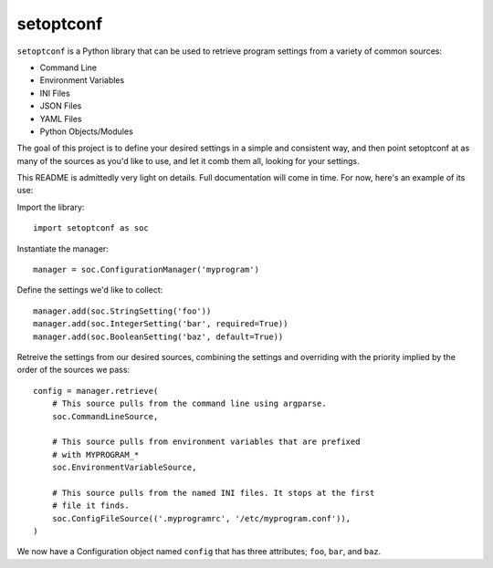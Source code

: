 ==========
setoptconf
==========

.. image:: https://travis-ci.org/jayclassless/setoptconf.svg?branch=master
   :target: https://travis-ci.org/jayclassless/setoptconf

``setoptconf`` is a Python library that can be used to retrieve program settings
from a variety of common sources:

* Command Line
* Environment Variables
* INI Files
* JSON Files
* YAML Files
* Python Objects/Modules

The goal of this project is to define your desired settings in a simple and
consistent way, and then point setoptconf at as many of the sources as you'd
like to use, and let it comb them all, looking for your settings.

This README is admittedly very light on details. Full documentation will come
in time. For now, here's an example of its use:

Import the library::

    import setoptconf as soc

Instantiate the manager::

    manager = soc.ConfigurationManager('myprogram')

Define the settings we'd like to collect::

    manager.add(soc.StringSetting('foo'))
    manager.add(soc.IntegerSetting('bar', required=True))
    manager.add(soc.BooleanSetting('baz', default=True))

Retreive the settings from our desired sources, combining the settings and
overriding with the priority implied by the order of the sources we pass::

    config = manager.retrieve(
        # This source pulls from the command line using argparse.
        soc.CommandLineSource,

        # This source pulls from environment variables that are prefixed
        # with MYPROGRAM_*
        soc.EnvironmentVariableSource,

        # This source pulls from the named INI files. It stops at the first
        # file it finds.
        soc.ConfigFileSource(('.myprogramrc', '/etc/myprogram.conf')),
    )

We now have a Configuration object named ``config`` that has three attributes;
``foo``, ``bar``, and ``baz``.

